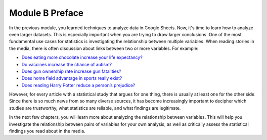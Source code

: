 .. Copyright (C)  Google, Runestone Interactive LLC
    This work is licensed under the Creative Commons Attribution-ShareAlike 4.0
    International License. To view a copy of this license, visit
    http://creativecommons.org/licenses/by-sa/4.0/.

Module B Preface
================

In the previous module, you learned techniques to analyze data in Google Sheets.
Now, it's time to learn how to analyze even larger datasets. This is especially
important when you are trying to draw larger conclusions. One of the most
fundamental use cases for statistics is investigating the relationship between
multiple variables. When reading stories in the media, there is often discussion
about links between two or more variables. For example:

-  `Does eating more chocolate increase your life
   expectancy? <https://www.unilad.co.uk/food/eating-chocolate-helps-you-live-longer/>`__
-  `Do vaccines increase the chance of autism? <https://www.cdc.gov/vaccinesafety/concerns/autism.html>`__
-  `Does gun ownership rate increase gun
   fatalities? <https://www.nytimes.com/2019/07/22/us/gun-ownership-violence-statistics.html>`__
-  `Does home field advantage in sports really
   exist? <https://fivethirtyeight.com/features/the-nfls-home-field-advantage-is-real-but-why/>`__
-  `Does reading Harry Potter reduce a person’s
   prejudice? <https://www.independent.co.uk/arts-entertainment/books/news/harry-potter-jk-rowling-reduce-prejudice-study-journal-applied-psychology-a7414706.html>`__

However, for every article with a statistical study that argues for one thing,
there is usually at least one for the other side. Since there is so much news
from so many diverse sources, it has become increasingly important to decipher
which studies are trustworthy, what statistics are reliable, and what findings
are legitimate.

In the next few chapters, you will learn more about analyzing the relationship
between variables. This will help you investigate the relationship between pairs
of variables for your own analysis, as well as critically assess the statistical
findings you read about in the media.
